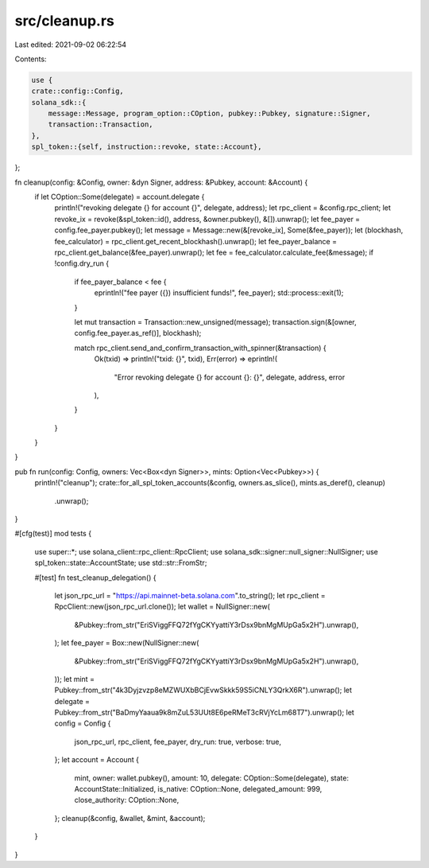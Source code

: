 src/cleanup.rs
==============

Last edited: 2021-09-02 06:22:54

Contents:

.. code-block:: rs

    use {
    crate::config::Config,
    solana_sdk::{
        message::Message, program_option::COption, pubkey::Pubkey, signature::Signer,
        transaction::Transaction,
    },
    spl_token::{self, instruction::revoke, state::Account},
};

fn cleanup(config: &Config, owner: &dyn Signer, address: &Pubkey, account: &Account) {
    if let COption::Some(delegate) = account.delegate {
        println!("revoking delegate {} for account {}", delegate, address);
        let rpc_client = &config.rpc_client;
        let revoke_ix = revoke(&spl_token::id(), address, &owner.pubkey(), &[]).unwrap();
        let fee_payer = config.fee_payer.pubkey();
        let message = Message::new(&[revoke_ix], Some(&fee_payer));
        let (blockhash, fee_calculator) = rpc_client.get_recent_blockhash().unwrap();
        let fee_payer_balance = rpc_client.get_balance(&fee_payer).unwrap();
        let fee = fee_calculator.calculate_fee(&message);
        if !config.dry_run {
            if fee_payer_balance < fee {
                eprintln!("fee payer ({}) insufficient funds!", fee_payer);
                std::process::exit(1);
            }

            let mut transaction = Transaction::new_unsigned(message);
            transaction.sign(&[owner, config.fee_payer.as_ref()], blockhash);

            match rpc_client.send_and_confirm_transaction_with_spinner(&transaction) {
                Ok(txid) => println!("txid: {}", txid),
                Err(error) => eprintln!(
                    "Error revoking delegate {} for account {}: {}",
                    delegate, address, error
                ),
            }
        }
    }
}

pub fn run(config: Config, owners: Vec<Box<dyn Signer>>, mints: Option<Vec<Pubkey>>) {
    println!("cleanup");
    crate::for_all_spl_token_accounts(&config, owners.as_slice(), mints.as_deref(), cleanup)
        .unwrap();
}

#[cfg(test)]
mod tests {
    use super::*;
    use solana_client::rpc_client::RpcClient;
    use solana_sdk::signer::null_signer::NullSigner;
    use spl_token::state::AccountState;
    use std::str::FromStr;

    #[test]
    fn test_cleanup_delegation() {
        let json_rpc_url = "https://api.mainnet-beta.solana.com".to_string();
        let rpc_client = RpcClient::new(json_rpc_url.clone());
        let wallet = NullSigner::new(
            &Pubkey::from_str("EriSViggFFQ72fYgCKYyattiY3rDsx9bnMgMUpGa5x2H").unwrap(),
        );
        let fee_payer = Box::new(NullSigner::new(
            &Pubkey::from_str("EriSViggFFQ72fYgCKYyattiY3rDsx9bnMgMUpGa5x2H").unwrap(),
        ));
        let mint = Pubkey::from_str("4k3Dyjzvzp8eMZWUXbBCjEvwSkkk59S5iCNLY3QrkX6R").unwrap();
        let delegate = Pubkey::from_str("BaDmyYaaua9k8mZuL53UUt8E6peRMeT3cRVjYcLm68T7").unwrap();
        let config = Config {
            json_rpc_url,
            rpc_client,
            fee_payer,
            dry_run: true,
            verbose: true,
        };
        let account = Account {
            mint,
            owner: wallet.pubkey(),
            amount: 10,
            delegate: COption::Some(delegate),
            state: AccountState::Initialized,
            is_native: COption::None,
            delegated_amount: 999,
            close_authority: COption::None,
        };
        cleanup(&config, &wallet, &mint, &account);
    }
}


